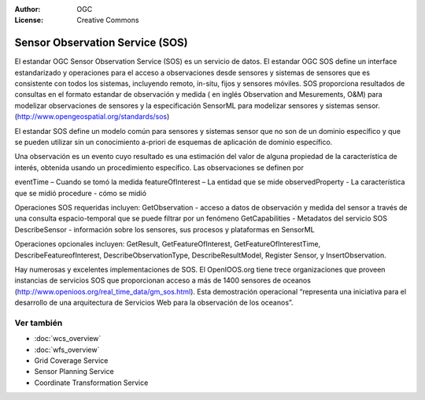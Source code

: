 .. Writing Tip:
  Writing tips describe what content should be in the following section.

.. Writing Tip:
  Metadatos de este documento

:Author: OGC
:License: Creative Commons

.. Writing Tip:
  The following becomes a HTML anchor for hyperlinking to this page

.. _sos-overview:

.. Writing Tip: 
  Project logos are stored here:
    https://svn.osgeo.org/osgeo/livedvd/gisvm/trunk/doc/images/project_logos/
  and accessed here:
    ../../images/project_logos/<filename>
  A symbolic link to the images directory is created during the build process.

.. image:: ../../images/project_logos/logo-OGC-left.png
  :scale: 100 %
  :alt: OGC logo
  :align: right

.. image:: ../../images/project_logos/logo-OGC-right.png
  :scale: 100 %
  :alt: OGC logo
  :align: right

.. Writing Tip: Name of application

Sensor Observation Service (SOS)
================================

.. Writing Tip:
  1 parrafo o 2 definen lo que es el estandar.

El estandar OGC Sensor Observation Service (SOS) es un servicio de datos. El estandar OGC SOS define un interface estandarizado y operaciones para el acceso a observaciones desde sensores y sistemas de sensores que es consistente con todos los sistemas, incluyendo remoto, in-situ, fijos y sensores móviles. SOS proporciona resultados de consultas en el formato estandar de observación y medida ( en inglés Observation and Mesurements, O&M)  para modelizar observaciones de sensores y la especificación SensorML para modelizar sensores y sistemas sensor. (http://www.opengeospatial.org/standards/sos)

.. image:: ../../images/standards/sos.jpg
  :scale: 55%
  :alt: SOS in Context

El estandar SOS define un modelo común para sensores y sistemas sensor que no son de un dominio específico y que se pueden utilizar sin un conocimiento a-priori de esquemas de aplicación de dominio específico.

Una observación es un evento cuyo resultado es una estimación del valor de alguna propiedad de la característica de interés, obtenida usando un procedimiento específico. Las observaciones se definen por

eventTime – Cuando se tomó la medida
featureOfInterest – La entidad que se mide
observedProperty - La característica que se midió
procedure  - cómo se midió

Operaciones SOS requeridas incluyen:
GetObservation - acceso a datos de observación y medida del sensor a través de una consulta espacio-temporal que se puede filtrar por un fenómeno 
GetCapabilities - Metadatos del servicio SOS
DescribeSensor - información sobre los sensores, sus procesos y plataformas en SensorML

Operaciones opcionales incluyen: GetResult, GetFeatureOfInterest, GetFeatureOfInterestTime, DescribeFeatureofInterest, DescribeObservationType, DescribeResultModel, Register Sensor, y InsertObservation.

Hay numerosas y excelentes implementaciones de SOS. El OpenIOOS.org tiene trece organizaciones que proveen instancias de servicios SOS que proporcionan acceso a más de 1400 sensores de oceanos (http://www.openioos.org/real_time_data/gm_sos.html). Esta demostración operacional “representa una iniciativa para el desarrollo de una arquitectura de Servicios Web para la observación de los oceanos”.

Ver también
--------

.. Writing Tip:
  Describe estandar similar

* :doc:`wcs_overview`
* :doc:`wfs_overview`
* Grid Coverage Service
* Sensor Planning Service
* Coordinate Transformation Service

